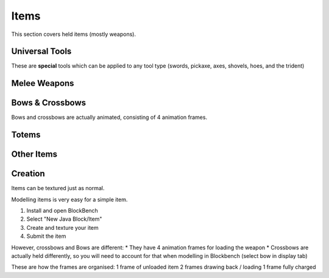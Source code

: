 Items
===================================

This section covers held items (mostly weapons).

Universal Tools
-------------
These are **special** tools which can be applied to any tool type (swords, pickaxe, axes, shovels, hoes, and the trident)

Melee Weapons
-------------

Bows & Crossbows
-------------
Bows and crossbows are actually animated, consisting of 4 animation frames.

Totems
-------------

Other Items
-------------

Creation
-------------

Items can be textured just as normal.

Modelling items is very easy for a simple item.

#. Install and open BlockBench
#. Select "New Java Block/Item"
#. Create and texture your item
#. Submit the item

However, crossbows and Bows are different:
* They have 4 animation frames for loading the weapon
* Crossbows are actually held differently, so you will need to account for that when modelling in Blockbench (select bow in display tab)

These are how the frames are organised:
1 frame of unloaded item
2 frames drawing back / loading
1 frame fully charged
